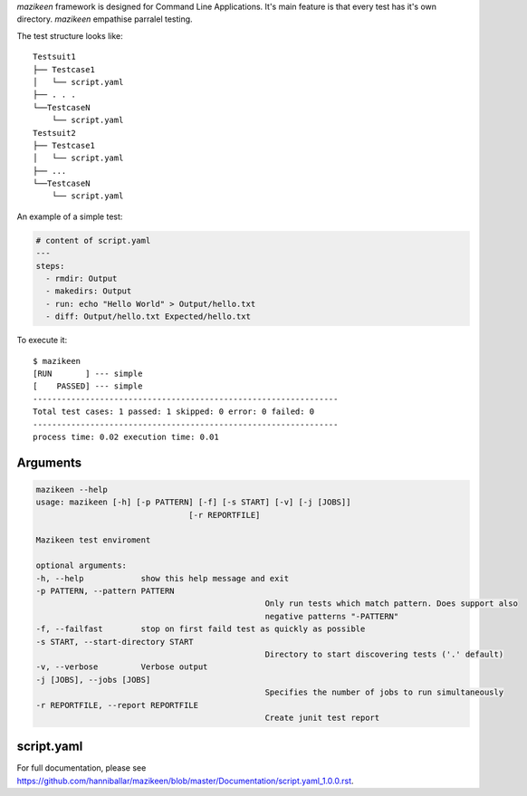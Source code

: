 `mazikeen` framework is designed for Command Line Applications. It's main feature is that every test has it's own directory.
`mazikeen` empathise parralel testing.

The test structure looks like:
::

    Testsuit1
    ├── Testcase1
    │   └── script.yaml
    ├── . . .
    └──TestcaseN
        └── script.yaml
    Testsuit2
    ├── Testcase1
    │   └── script.yaml
    ├── ...
    └──TestcaseN
        └── script.yaml
		
An example of a simple test:

.. code-block:: yaml

	# content of script.yaml
	---
	steps:
	  - rmdir: Output
	  - makedirs: Output
	  - run: echo "Hello World" > Output/hello.txt
	  - diff: Output/hello.txt Expected/hello.txt

To execute it::

    $ mazikeen
    [RUN       ] --- simple
    [    PASSED] --- simple
    ----------------------------------------------------------------
    Total test cases: 1 passed: 1 skipped: 0 error: 0 failed: 0
    ----------------------------------------------------------------
    process time: 0.02 execution time: 0.01

Arguments
---------

.. code-block:: text

	mazikeen --help
	usage: mazikeen [-h] [-p PATTERN] [-f] [-s START] [-v] [-j [JOBS]]
					[-r REPORTFILE]
	
	Mazikeen test enviroment
	
	optional arguments:
	-h, --help            show this help message and exit
	-p PATTERN, --pattern PATTERN
							Only run tests which match pattern. Does support also
							negative patterns "-PATTERN"
	-f, --failfast        stop on first faild test as quickly as possible
	-s START, --start-directory START
							Directory to start discovering tests ('.' default)
	-v, --verbose         Verbose output
	-j [JOBS], --jobs [JOBS]
							Specifies the number of jobs to run simultaneously
	-r REPORTFILE, --report REPORTFILE
							Create junit test report
							
script.yaml
-----------
For full documentation, please see https://github.com/hanniballar/mazikeen/blob/master/Documentation/script.yaml_1.0.0.rst.